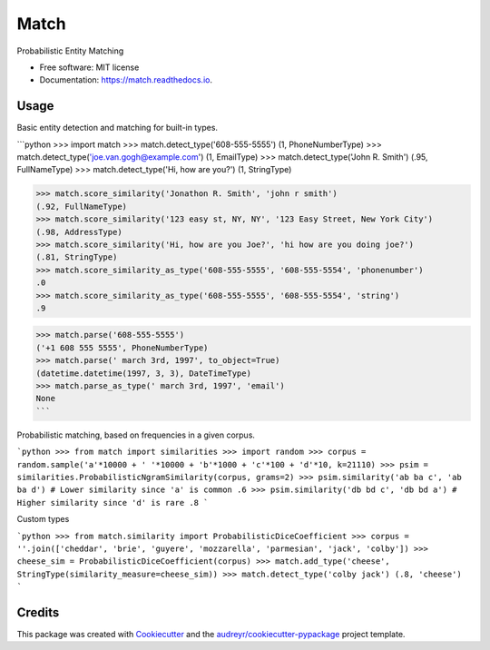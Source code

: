 ===============================
Match
===============================


.. image:: https://img.shields.io/pypi/v/match.svg
        :target: https://pypi.python.org/pypi/match

.. image:: https://img.shields.io/travis/kvh/match.svg
        :target: https://travis-ci.org/kvh/match

.. image:: https://readthedocs.org/projects/match/badge/?version=latest
        :target: https://match.readthedocs.io/en/latest/?badge=latest
        :alt: Documentation Status

.. image:: https://pyup.io/repos/github/kvh/match/shield.svg
     :target: https://pyup.io/repos/github/kvh/match/
     :alt: Updates


Probabilistic Entity Matching


* Free software: MIT license
* Documentation: https://match.readthedocs.io.


Usage
--------

Basic entity detection and matching for built-in types.

```python
>>> import match
>>> match.detect_type('608-555-5555')
(1, PhoneNumberType)
>>> match.detect_type('joe.van.gogh@example.com')
(1, EmailType)
>>> match.detect_type('John R. Smith')
(.95, FullNameType)
>>> match.detect_type('Hi, how are you?')
(1, StringType)

>>> match.score_similarity('Jonathon R. Smith', 'john r smith')
(.92, FullNameType)
>>> match.score_similarity('123 easy st, NY, NY', '123 Easy Street, New York City')
(.98, AddressType)
>>> match.score_similarity('Hi, how are you Joe?', 'hi how are you doing joe?')
(.81, StringType)
>>> match.score_similarity_as_type('608-555-5555', '608-555-5554', 'phonenumber')
.0
>>> match.score_similarity_as_type('608-555-5555', '608-555-5554', 'string')
.9

>>> match.parse('608-555-5555')
('+1 608 555 5555', PhoneNumberType)
>>> match.parse(' march 3rd, 1997', to_object=True)
(datetime.datetime(1997, 3, 3), DateTimeType)
>>> match.parse_as_type(' march 3rd, 1997', 'email')
None
```

Probabilistic matching, based on frequencies in a given corpus.

```python
>>> from match import similarities
>>> import random
>>> corpus = random.sample('a'*10000 + ' '*10000 + 'b'*1000 + 'c'*100 + 'd'*10, k=21110)
>>> psim = similarities.ProbabilisticNgramSimilarity(corpus, grams=2)
>>> psim.similarity('ab ba c', 'ab ba d') # Lower similarity since 'a' is common
.6
>>> psim.similarity('db bd c', 'db bd a') # Higher similarity since 'd' is rare
.8
```

Custom types

```python
>>> from match.similarity import ProbabilisticDiceCoefficient
>>> corpus = ''.join(['cheddar', 'brie', 'guyere', 'mozzarella', 'parmesian', 'jack', 'colby'])
>>> cheese_sim = ProbabilisticDiceCoefficient(corpus)
>>> match.add_type('cheese', StringType(similarity_measure=cheese_sim))
>>> match.detect_type('colby jack')
(.8, 'cheese')
```

Credits
---------

This package was created with Cookiecutter_ and the `audreyr/cookiecutter-pypackage`_ project template.

.. _Cookiecutter: https://github.com/audreyr/cookiecutter
.. _`audreyr/cookiecutter-pypackage`: https://github.com/audreyr/cookiecutter-pypackage

